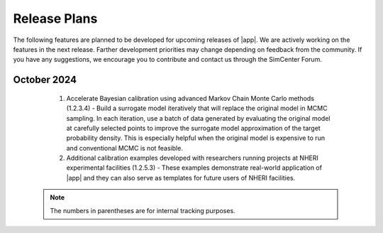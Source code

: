 .. _lbl-future_HydroUQ:

.. role:: blue

*************
Release Plans
*************

The following features are planned to be developed for upcoming releases of |app|. We are actively working on the features in the next release. Farther development priorities may change depending on feedback from the community. If you have any suggestions, we encourage you to contribute and contact us through the SimCenter Forum.

      
October 2024
------------
   #. Accelerate Bayesian calibration using advanced Markov Chain Monte Carlo methods (1.2.3.4) - Build a surrogate model iteratively that will replace the original model in MCMC sampling. In each iteration, use a batch of data generated by evaluating the original model at carefully selected points to improve the surrogate model approximation of the target probability density. This is especially helpful when the original model is expensive to run and conventional MCMC is not feasible.
   #. Additional calibration examples developed with researchers running projects at NHERI experimental facilities (1.2.5.3) - These examples demonstrate real-world application of |app| and they can also serve as templates for future users of NHERI facilities.


 .. note::

    The numbers in parentheses are for internal tracking purposes.
